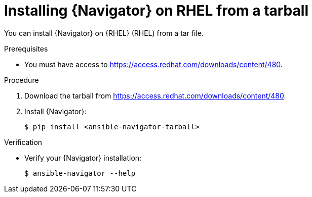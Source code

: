 
[id="proc-installing-navigator-rhel-tar_{context}"]


= Installing {Navigator} on RHEL from a tarball


[role="_abstract"]

You can install {Navigator} on {RHEL} (RHEL) from a tar file.

.Prerequisites

* You must have access to https://access.redhat.com/downloads/content/480.


.Procedure

. Download the tarball from https://access.redhat.com/downloads/content/480.

. Install {Navigator}:
+
----
$ pip install <ansible-navigator-tarball>
----
+


.Verification

* Verify your {Navigator} installation:
+
----
$ ansible-navigator --help
----
